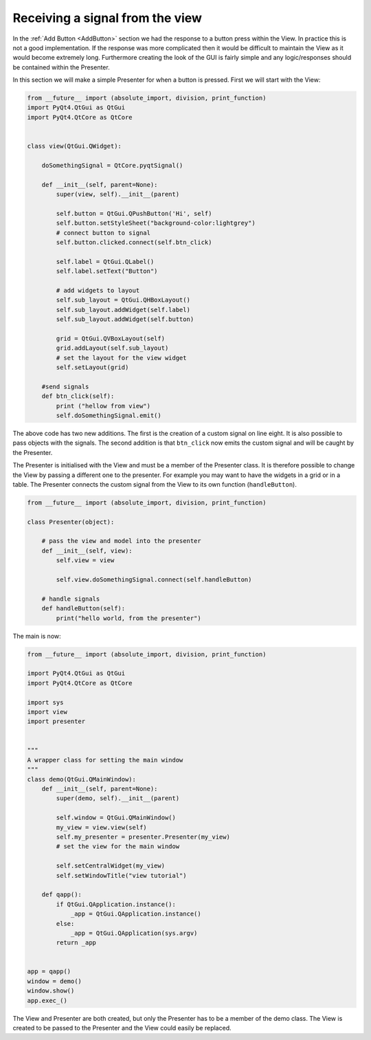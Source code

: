 .. _ReceivingSignalFromView:

================================
Receiving a signal from the view
================================

In the :ref:`Add Button <AddButton>` section we had the response to a button press
within the View. In practice this is not a good implementation. If the
response was more complicated then it would be difficult to maintain
the View as it would become extremely long. Furthermore creating the
look of the GUI is fairly simple and any logic/responses should be
contained within the Presenter.

In this section we will make a simple Presenter for when a button is
pressed. First we will start with the View:

.. code-block:: python

    from __future__ import (absolute_import, division, print_function)
    import PyQt4.QtGui as QtGui
    import PyQt4.QtCore as QtCore


    class view(QtGui.QWidget):

        doSomethingSignal = QtCore.pyqtSignal()

        def __init__(self, parent=None):
            super(view, self).__init__(parent)

            self.button = QtGui.QPushButton('Hi', self)
            self.button.setStyleSheet("background-color:lightgrey")
            # connect button to signal
            self.button.clicked.connect(self.btn_click)

            self.label = QtGui.QLabel()
            self.label.setText("Button")

            # add widgets to layout
            self.sub_layout = QtGui.QHBoxLayout()
            self.sub_layout.addWidget(self.label)            
            self.sub_layout.addWidget(self.button)
 
            grid = QtGui.QVBoxLayout(self)
            grid.addLayout(self.sub_layout)
            # set the layout for the view widget
            self.setLayout(grid)
 
        #send signals
        def btn_click(self):
            print ("hellow from view")
            self.doSomethingSignal.emit()

The above code has two new additions. The first is the creation of a
custom signal on line eight. It is also possible to pass objects with
the signals. The second addition is that ``btn_click`` now emits the
custom signal and will be caught by the Presenter.

The Presenter is initialised with the View and must be a member of the
Presenter class. It is therefore possible to change the View by
passing a different one to the presenter. For example you may want to
have the widgets in a grid or in a table. The Presenter connects the
custom signal from the View to its own function (``handleButton``).

.. code-block:: python

    from __future__ import (absolute_import, division, print_function)

    class Presenter(object):

        # pass the view and model into the presenter
        def __init__(self, view):
            self.view = view

            self.view.doSomethingSignal.connect(self.handleButton)             
       
        # handle signals 
        def handleButton(self):
            print("hello world, from the presenter")

The main is now:

.. code-block:: python

    from __future__ import (absolute_import, division, print_function)

    import PyQt4.QtGui as QtGui 
    import PyQt4.QtCore as QtCore

    import sys
    import view
    import presenter


    """
    A wrapper class for setting the main window
    """
    class demo(QtGui.QMainWindow):
        def __init__(self, parent=None):
            super(demo, self).__init__(parent)

            self.window = QtGui.QMainWindow()
            my_view = view.view(self)
            self.my_presenter = presenter.Presenter(my_view)
            # set the view for the main window

            self.setCentralWidget(my_view)
            self.setWindowTitle("view tutorial")

        def qapp():
            if QtGui.QApplication.instance():
                _app = QtGui.QApplication.instance()
            else:
                _app = QtGui.QApplication(sys.argv)
            return _app


    app = qapp()
    window = demo()
    window.show()
    app.exec_()

The View and Presenter are both created, but only the Presenter has to
be a member of the demo class. The View is created to be passed to the
Presenter and the View could easily be replaced.
